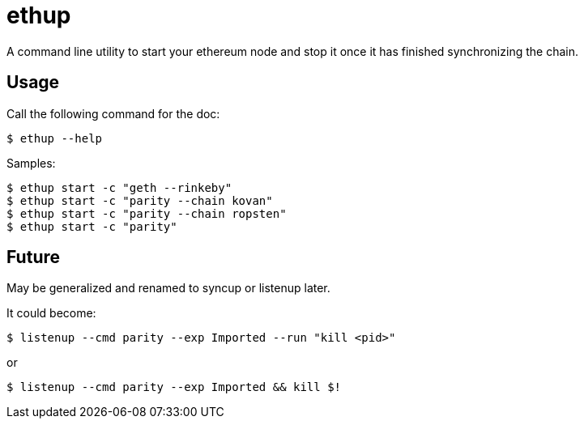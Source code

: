 = ethup

A command line utility to start your ethereum node and stop it once it has finished synchronizing the chain.


== Usage

Call the following command for the doc:

	$ ethup --help

Samples:

	$ ethup start -c "geth --rinkeby"
	$ ethup start -c "parity --chain kovan"
	$ ethup start -c "parity --chain ropsten"
	$ ethup start -c "parity"

== Future

May be generalized and renamed to syncup or listenup later.

It could become:

	$ listenup --cmd parity --exp Imported --run "kill <pid>"

or

	$ listenup --cmd parity --exp Imported && kill $!
